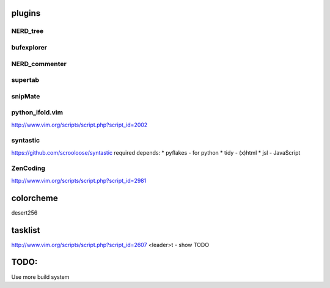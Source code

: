 plugins
=======

NERD_tree
---------

bufexplorer
-----------

NERD_commenter
--------------

supertab
--------

snipMate
--------

python_ifold.vim
---------------
http://www.vim.org/scripts/script.php?script_id=2002

syntastic
---------
https://github.com/scrooloose/syntastic
required depends:
* pyflakes - for python 
* tidy - (x)html
* jsl - JavaScript

ZenCoding
---------
http://www.vim.org/scripts/script.php?script_id=2981

colorcheme
==========
desert256

tasklist
========
http://www.vim.org/scripts/script.php?script_id=2607
<leader>t - show TODO


TODO:
=====
Use more build system
